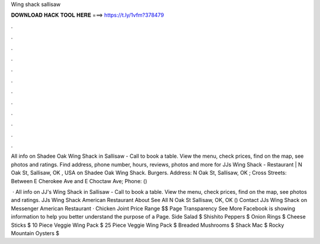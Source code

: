 Wing shack sallisaw



𝐃𝐎𝐖𝐍𝐋𝐎𝐀𝐃 𝐇𝐀𝐂𝐊 𝐓𝐎𝐎𝐋 𝐇𝐄𝐑𝐄 ===> https://t.ly/1vfm?378479



.



.



.



.



.



.



.



.



.



.



.



.

All info on Shadee Oak Wing Shack in Sallisaw - Call to book a table. View the menu, check prices, find on the map, see photos and ratings. Find address, phone number, hours, reviews, photos and more for JJs Wing Shack - Restaurant | N Oak St, Sallisaw, OK , USA on  Shadee Oak Wing Shack. Burgers. Address: N Oak St, Sallisaw, OK ; Cross Streets: Between E Cherokee Ave and E Choctaw Ave; Phone: () 

 · All info on JJ's Wing Shack in Sallisaw - Call to book a table. View the menu, check prices, find on the map, see photos and ratings. JJs Wing Shack American Restaurant About See All N Oak St Sallisaw, OK, OK () Contact JJs Wing Shack on Messenger  American Restaurant · Chicken Joint Price Range $$ Page Transparency See More Facebook is showing information to help you better understand the purpose of a Page. Side Salad $ Shishito Peppers $ Onion Rings $ Cheese Sticks $ 10 Piece Veggie Wing Pack $ 25 Piece Veggie Wing Pack $ Breaded Mushrooms $ Shack Mac $ Rocky Mountain Oysters $
